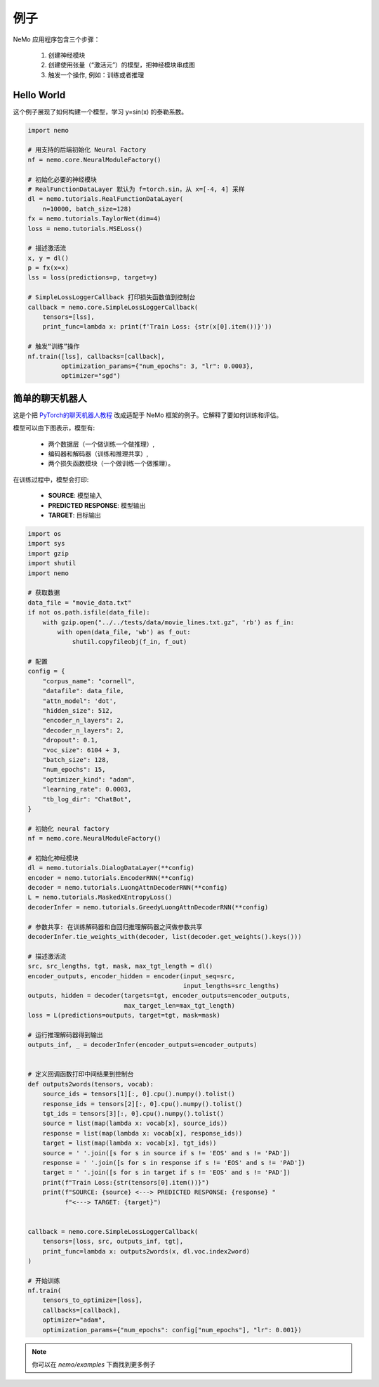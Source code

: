 例子
========

NeMo 应用程序包含三个步骤：

    (1) 创建神经模块
    (2) 创建使用张量（“激活元”）的模型，把神经模块串成图
    (3) 触发一个操作, 例如：训练或者推理


Hello World 
------------

这个例子展现了如何构建一个模型，学习 y=sin(x) 的泰勒系数。

.. code-block:: python

    import nemo

    # 用支持的后端初始化 Neural Factory
    nf = nemo.core.NeuralModuleFactory()

    # 初始化必要的神经模块
    # RealFunctionDataLayer 默认为 f=torch.sin，从 x=[-4, 4] 采样
    dl = nemo.tutorials.RealFunctionDataLayer(
        n=10000, batch_size=128)
    fx = nemo.tutorials.TaylorNet(dim=4)
    loss = nemo.tutorials.MSELoss()

    # 描述激活流
    x, y = dl()
    p = fx(x=x)
    lss = loss(predictions=p, target=y)

    # SimpleLossLoggerCallback 打印损失函数值到控制台
    callback = nemo.core.SimpleLossLoggerCallback(
        tensors=[lss],
        print_func=lambda x: print(f'Train Loss: {str(x[0].item())}'))

    # 触发“训练”操作
    nf.train([lss], callbacks=[callback],
             optimization_params={"num_epochs": 3, "lr": 0.0003},
             optimizer="sgd")

简单的聊天机器人
-----------------

这是个把 `PyTorch的聊天机器人教程 <https://pytorch.org/tutorials/beginner/chatbot_tutorial.html>`_ 改成适配于 NeMo 框架的例子。它解释了要如何训练和评估。

模型可以由下图表示，模型有:

    * 两个数据层（一个做训练一个做推理）,
    * 编码器和解码器（训练和推理共享）,
    * 两个损失函数模块（一个做训练一个做推理）。

.. image:: chatbot.png

在训练过程中，模型会打印:

    * **SOURCE**: 模型输入
    * **PREDICTED RESPONSE**: 模型输出
    * **TARGET**: 目标输出

.. code-block:: python

    import os
    import sys
    import gzip
    import shutil
    import nemo

    # 获取数据
    data_file = "movie_data.txt"
    if not os.path.isfile(data_file):
        with gzip.open("../../tests/data/movie_lines.txt.gz", 'rb') as f_in:
            with open(data_file, 'wb') as f_out:
                shutil.copyfileobj(f_in, f_out)

    # 配置
    config = {
        "corpus_name": "cornell",
        "datafile": data_file,
        "attn_model": 'dot',
        "hidden_size": 512,
        "encoder_n_layers": 2,
        "decoder_n_layers": 2,
        "dropout": 0.1,
        "voc_size": 6104 + 3,
        "batch_size": 128,
        "num_epochs": 15,
        "optimizer_kind": "adam",
        "learning_rate": 0.0003,
        "tb_log_dir": "ChatBot",
    }

    # 初始化 neural factory
    nf = nemo.core.NeuralModuleFactory()

    # 初始化神经模块
    dl = nemo.tutorials.DialogDataLayer(**config)
    encoder = nemo.tutorials.EncoderRNN(**config)
    decoder = nemo.tutorials.LuongAttnDecoderRNN(**config)
    L = nemo.tutorials.MaskedXEntropyLoss()
    decoderInfer = nemo.tutorials.GreedyLuongAttnDecoderRNN(**config)

    # 参数共享: 在训练解码器和自回归推理解码器之间做参数共享
    decoderInfer.tie_weights_with(decoder, list(decoder.get_weights().keys()))

    # 描述激活流
    src, src_lengths, tgt, mask, max_tgt_length = dl()
    encoder_outputs, encoder_hidden = encoder(input_seq=src,
                                              input_lengths=src_lengths)
    outputs, hidden = decoder(targets=tgt, encoder_outputs=encoder_outputs,
                              max_target_len=max_tgt_length)
    loss = L(predictions=outputs, target=tgt, mask=mask)

    # 运行推理解码器得到输出
    outputs_inf, _ = decoderInfer(encoder_outputs=encoder_outputs)


    # 定义回调函数打印中间结果到控制台
    def outputs2words(tensors, vocab):
        source_ids = tensors[1][:, 0].cpu().numpy().tolist()
        response_ids = tensors[2][:, 0].cpu().numpy().tolist()
        tgt_ids = tensors[3][:, 0].cpu().numpy().tolist()
        source = list(map(lambda x: vocab[x], source_ids))
        response = list(map(lambda x: vocab[x], response_ids))
        target = list(map(lambda x: vocab[x], tgt_ids))
        source = ' '.join([s for s in source if s != 'EOS' and s != 'PAD'])
        response = ' '.join([s for s in response if s != 'EOS' and s != 'PAD'])
        target = ' '.join([s for s in target if s != 'EOS' and s != 'PAD'])
        print(f"Train Loss:{str(tensors[0].item())}")
        print(f"SOURCE: {source} <---> PREDICTED RESPONSE: {response} "
              f"<---> TARGET: {target}")


    callback = nemo.core.SimpleLossLoggerCallback(
        tensors=[loss, src, outputs_inf, tgt],
        print_func=lambda x: outputs2words(x, dl.voc.index2word)
    )

    # 开始训练
    nf.train(
        tensors_to_optimize=[loss],
        callbacks=[callback],
        optimizer="adam",
        optimization_params={"num_epochs": config["num_epochs"], "lr": 0.001})

.. note::
    你可以在 `nemo/examples` 下面找到更多例子


